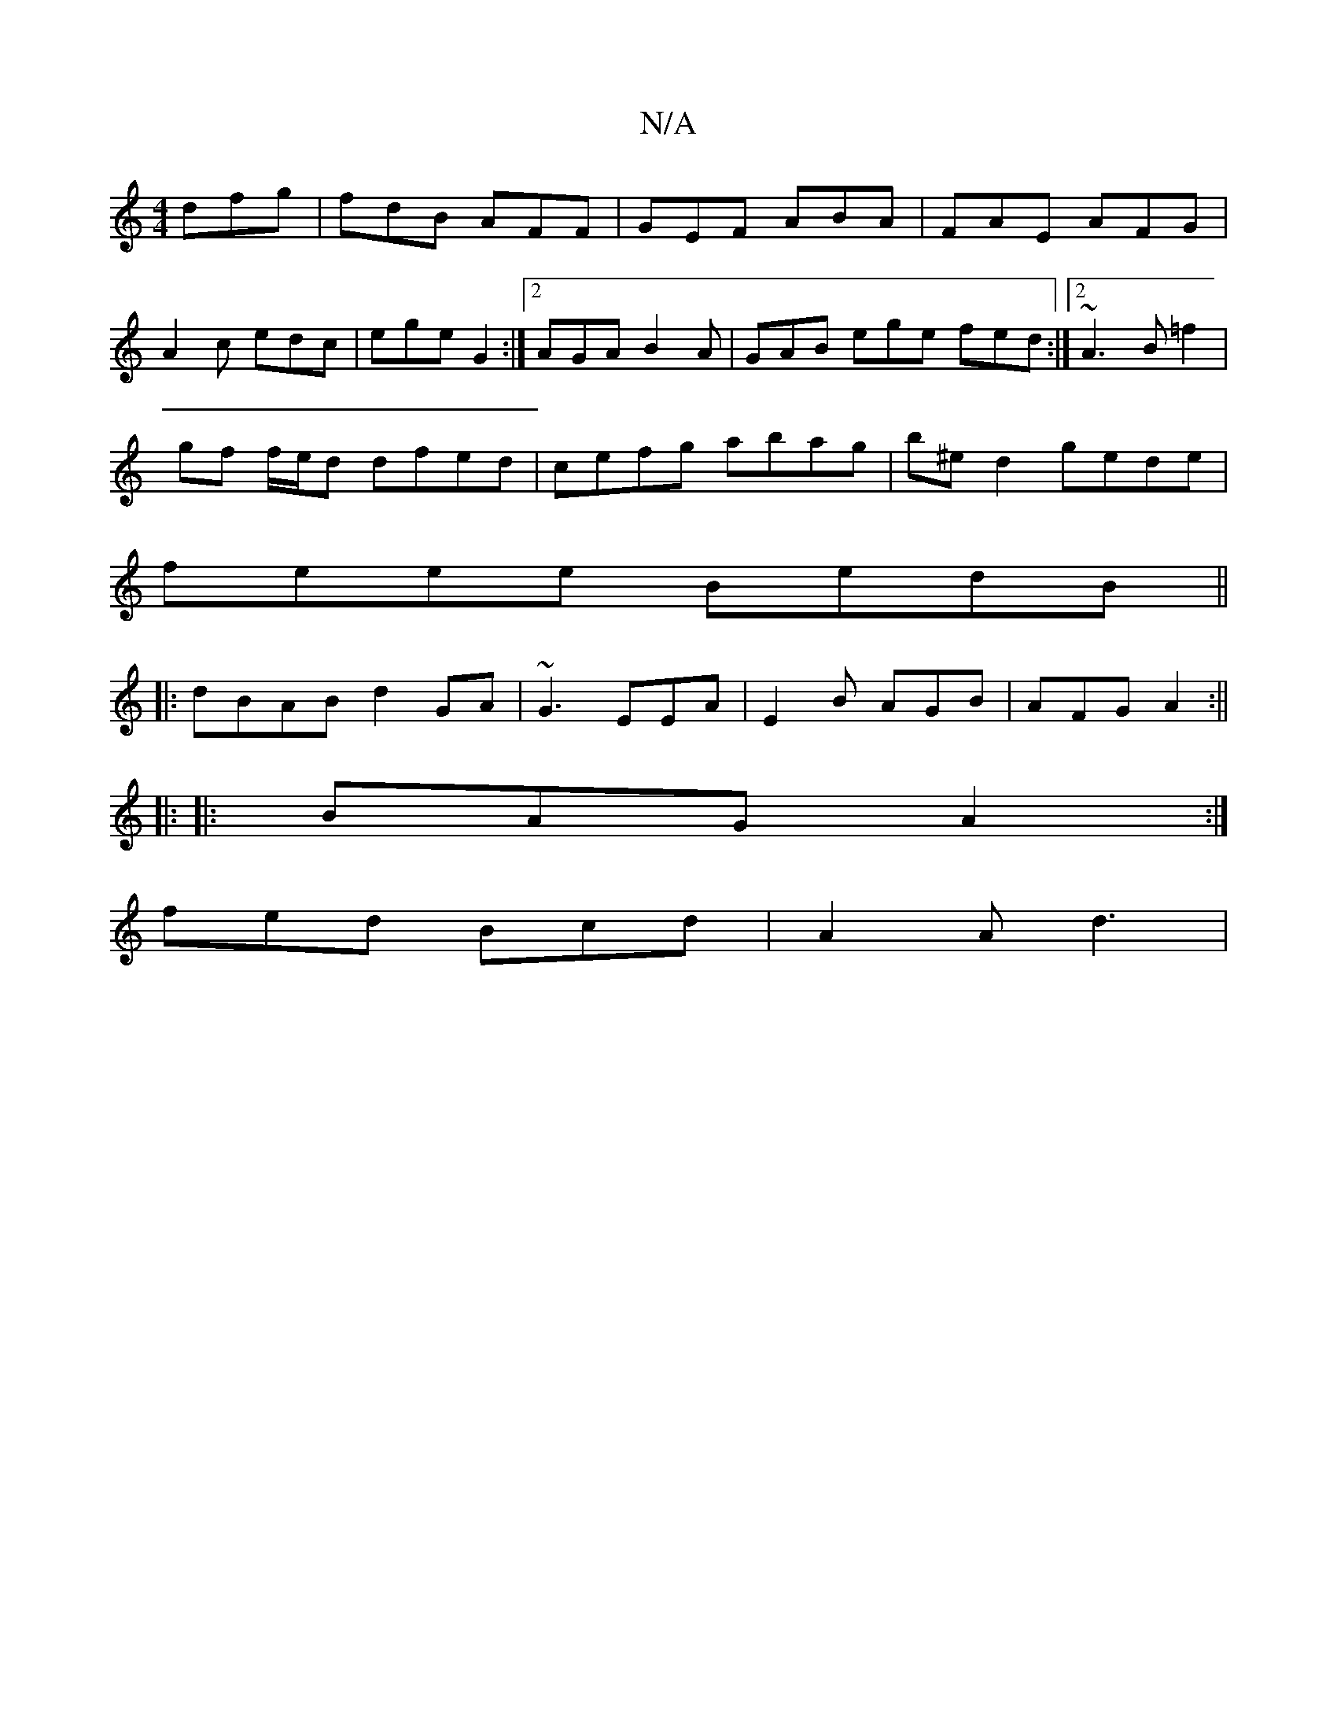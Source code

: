 X:1
T:N/A
M:4/4
R:N/A
K:Cmajor
dfg|fdB AFF|GEF ABA|FAE AFG|
A2c edc|ege G2:|2 AGA B2A | GAB ege fed:|2 ~A3 B =f2|
gf f/e/d dfed|cefg abag|b^ed2 gede|
feee BedB||
|:dBAB d2GA|~G3 EEA|E2 B AGB|AFG A2:||
|: 
|:BAG A2:|
fed Bcd|A2A d3|